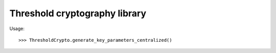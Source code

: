 Threshold cryptography library
------------------------------

Usage::

    >>> ThresholdCrypto.generate_key_parameters_centralized()
